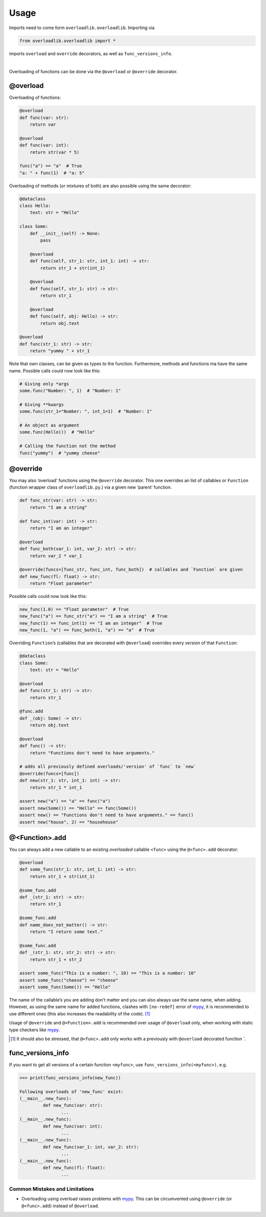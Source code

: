 Usage
=====

.. raw:: html

   <details>
   <summary>Import
   </summary>
   <p>

Imports need to come form ``overloadlib.overloadlib``. Importing via

.. code:: python

   from overloadlib.overloadlib import *

imports ``overload`` and ``override`` decorators, as well as
``func_versions_info``.

.. raw:: html

   </p>
   </details>

|

Overloading of functions can be done via the ``@overload`` or
``@override`` decorator.

@overload
~~~~~~~~~

Overloading of functions:

.. code:: python

   @overload
   def func(var: str):
       return var

   @overload
   def func(var: int):
       return str(var * 5)

   func("a") == "a"  # True
   "a: " + func(1)  # "a: 5"

Overloading of methods (or mixtures of both) are also possible using the
same decorator:

.. code:: python

   @dataclass
   class Hello:
       text: str = "Hello"

   class Some:
       def __init__(self) -> None:
           pass

       @overload
       def func(self, str_1: str, int_1: int) -> str:
           return str_1 + str(int_1)

       @overload
       def func(self, str_1: str) -> str:
           return str_1

       @overload
       def func(self, obj: Hello) -> str:
           return obj.text

   @overload
   def func(str_1: str) -> str:
       return "yummy " + str_1

Note that own classes, can be given as types to the function.
Furthermore, methods and functions ma have the same name. Possible calls
could now look like this:

.. code:: python

   # Giving only *args
   some.func("Number: ", 1)  # "Number: 1"

   # Giving **kwargs
   some.func(str_1="Number: ", int_1=1)  # "Number: 1"

   # An object as argument
   some.func(Hello())  # "Hello"

   # Calling the function not the method
   func("yummy")  # "yummy cheese"

@override
~~~~~~~~~

You may also ‘overload’ functions using the ``@override`` decorator.
This one overrides an list of callables or ``Function`` (function
wrapper class of ``overloadlib.py``.) via a given new ‘parent’ function.

.. code:: python

   def func_str(var: str) -> str:
       return "I am a string"

   def func_int(var: int) -> str:
       return "I am an integer"

   @overload
   def func_both(var_1: int, var_2: str) -> str:
       return var_2 * var_1

   @override(funcs=[func_str, func_int, func_both])  # callables and `Function` are given
   def new_func(fl: float) -> str:
       return "Float parameter"

Possible calls could now look like this:

.. code:: python

   new_func(1.0) == "Float parameter"  # True
   new_func("a") == func_str("a") == "I am a string"  # True
   new_func(1) == func_int(1) == "I am an integer"  # True
   new_func(1, "a") == func_both(1, "a") == "a"  # True

Overriding ``Function``\ ’s (callables that are decorated with
``@overload``) overrides every *version* of that ``Function``:

.. code:: python

   @dataclass
   class Some:
       text: str = "Hello"

   @overload
   def func(str_1: str) -> str:
       return str_1

   @func.add
   def _(obj: Some) -> str:
       return obj.text

   @overload
   def func() -> str:
       return "Functions don't need to have arguments."

   # adds all previously defined overloads/'version' of `func` to `new`
   @override(funcs=[func])
   def new(str_1: str, int_1: int) -> str:
       return str_1 * int_1

   assert new("a") == "a" == func("a")
   assert new(Some()) == "Hello" == func(Some())
   assert new() == "Functions don't need to have arguments." == func()
   assert new("house", 2) == "househouse"

@<Function>.add
~~~~~~~~~~~~~~~

You can always add a new callable to an existing *overloaded* callable
``<func>`` using the ``@<func>.add`` decorator:

.. code:: python


   @overload
   def some_func(str_1: str, int_1: int) -> str:
       return str_1 + str(int_1)

   @some_func.add
   def _(str_1: str) -> str:
       return str_1

   @some_func.add
   def name_does_not_matter() -> str:
       return "I return some text."

   @some_func.add
   def _(str_1: str, str_2: str) -> str:
       return str_1 + str_2

   assert some_func("This is a number: ", 10) == "This is a number: 10"
   assert some_func("cheese") == "cheese"
   assert some_func(Some()) == "Hello"

The name of the callable’s you are adding don’t matter and you can also
always use the same name, when adding. However, as using the same name
for added functions, clashes with ``[no-redef]`` error of mypy_, it is
recommended to use different ones (this also increases the readability
of the code). [1]_

Usage of ``@override`` and ``@<Function>.add`` is recommended over usage
of ``@overload`` only, when working with static type checkers like mypy_.

.. [1]
   It should also be stressed, that ``@<func>.add`` only works with a
   previously with ``@overload`` decorated function \`.

func_versions_info
~~~~~~~~~~~~~~~~~~

If you want to get all versions of a certain function ``<myfunc>``, use
``func_versions_info(<myfunc>)``, e.g.

.. code:: python

   >>> print(func_versions_info(new_func))

   Following overloads of 'new_func' exist:
   (__main__.new_func):
            def new_func(var: str):
                   ...
   (__main__.new_func):
            def new_func(var: int):
                   ...
   (__main__.new_func):
            def new_func(var_1: int, var_2: str):
                   ...
   (__main__.new_func):
            def new_func(fl: float):
                   ...

Common Mistakes and Limitations
-------------------------------

-  Overloading using overload raises problems with mypy_. This can be circumvented using ``@override`` (or ``@<func>.add``) instead of ``@overload``.

.. _mypy : http://mypy-lang.org/
